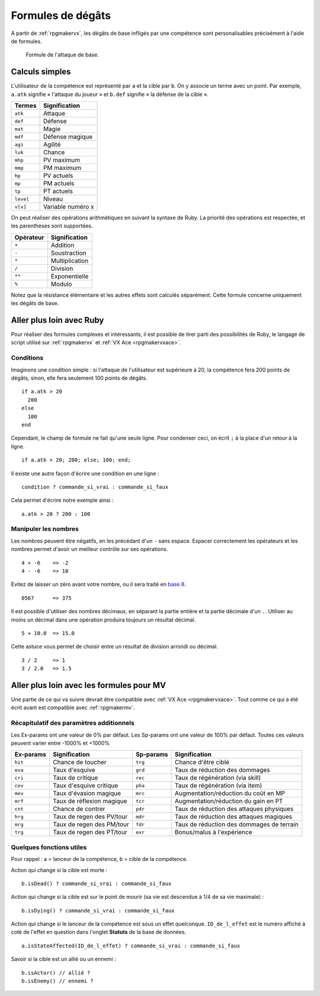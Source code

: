 .. meta::
   :description: Personnalisez les compétences de votre jeu RPG Maker. Découvrez toutes les commandes disponibles, et réalisez des formules complexes en un clin d'œil.

Formules de dégâts
==================

A partir de :ref:`rpgmakervx`, les dégâts de base infligés par une compétence sont personalisables précisément à l'aide de formules.

.. figure:: https://i.imgur.com/UTvfvGj.png
   :alt: Formule

   Formule de l'attaque de base.

Calculs simples
---------------

L'utilisateur de la compétence est représenté par ``a`` et la cible par ``b``. On y associe un terme avec un point. Par exemple, ``a.atk`` signifie « l'attaque du joueur » et ``b.def`` signifie « la défense de la cible ».

+-----------+-------------------+
| Termes    | Signification     |
+===========+===================+
| ``atk``   | Attaque           |
+-----------+-------------------+
| ``def``   | Défense           |
+-----------+-------------------+
| ``mat``   | Magie             |
+-----------+-------------------+
| ``mdf``   | Défense magique   |
+-----------+-------------------+
| ``agi``   | Agilité           |
+-----------+-------------------+
| ``luk``   | Chance            |
+-----------+-------------------+
| ``mhp``   | PV maximum        |
+-----------+-------------------+
| ``mmp``   | PM maximum        |
+-----------+-------------------+
| ``hp``    | PV actuels        |
+-----------+-------------------+
| ``mp``    | PM actuels        |
+-----------+-------------------+
| ``tp``    | PT actuels        |
+-----------+-------------------+
| ``level`` | Niveau            |
+-----------+-------------------+
| ``v[x]``  | Variable numéro x |
+-----------+-------------------+

On peut réaliser des opérations arithmétiques en suivant la syntaxe de Ruby. La priorité des opérations est respectée, et les parenthèses sont supportées.

+-----------+----------------+
| Opérateur | Signification  |
+===========+================+
| ``+``     | Addition       |
+-----------+----------------+
| ``-``     | Soustraction   |
+-----------+----------------+
| ``*``     | Multiplication |
+-----------+----------------+
| ``/``     | Division       |
+-----------+----------------+
| ``**``    | Exponentielle  |
+-----------+----------------+
| ``%``     | Modulo         |
+-----------+----------------+

Notez que la résistance élémentaire et les autres effets sont calculés séparément. Cette formule concerne uniquement les dégâts de base.

Aller plus loin avec Ruby
-------------------------

Pour réaliser des formules complexes et intéressants, il est possible de tirer parti des possibilités de Ruby, le langage de script utilisé sur :ref:`rpgmakervx` et :ref:`VX Ace <rpgmakervxace>`.

Conditions
~~~~~~~~~~

Imaginons une condition simple : si l'attaque de l'utilisateur est supérieure à 20, la compétence fera 200 points de dégâts, sinon, elle fera seulement 100 points de dégâts.

::

    if a.atk > 20
      200
    else
      100
    end

Cependant, le champ de formule ne fait qu'une seule ligne. Pour condenser ceci, on écrit ``;`` à la place d'un retour à la ligne.

::

    if a.atk > 20; 200; else; 100; end;

Il existe une autre façon d'écrire une condition en une ligne ::

    condition ? commande_si_vrai : commande_si_faux

Cela permet d'écrire notre exemple ainsi ::

    a.atk > 20 ? 200 : 100

Manipuler les nombres
~~~~~~~~~~~~~~~~~~~~~

.. highlight:: ruby

Les nombres peuvent être négatifs, en les précédant d'un ``-`` sans espace. Espacer correctement les opérateurs et les nombres permet d'avoir un meilleur contrôle sur ses opérations.

::

    4 + -6    => -2
    4 - -6    => 10

Evitez de laisser un zéro avant votre nombre, ou il sera traité en `base 8 <https://fr.wikipedia.org/wiki/Syst%C3%A8me_octal>`__.

::

    0567      => 375

Il est possible d'utiliser des nombres décimaux, en séparant la partie entière et la partie décimale d'un ``.``. Utiliser au moins un décimal dans une opération produira toujours un résultat décimal.

::

    5 + 10.0  => 15.0

Cette astuce vous permet de choisir entre un résultat de division arrondi ou décimal.

::

    3 / 2     => 1
    3 / 2.0   => 1.5

Aller plus loin avec les formules pour MV
-----------------------------------------

Une partie de ce qui va suivre devrait être compatible avec :ref:`VX Ace <rpgmakervxace>`. Tout comme ce qui a été écrit avant est compatible avec :ref:`rpgmakermv`.

Récapitulatif des paramètres additionnels
~~~~~~~~~~~~~~~~~~~~~~~~~~~~~~~~~~~~~~~~~

Les Ex-params ont une valeur de 0% par défaut. Les Sp-params ont une valeur de 100% par défaut. Toutes ces valeurs peuvent varier entre -1000% et +1000%

+-----------+---------------------------+-----------+-------------------------------------------+
| Ex-params | Signification             | Sp-params | Signification                             |
+===========+===========================+===========+===========================================+
| ``hit``   | Chance de toucher         | ``trg``   | Chance d'être ciblé                       |
+-----------+---------------------------+-----------+-------------------------------------------+
| ``eva``   | Taux d'esquive            | ``grd``   | Taux de réduction des dommages            |
+-----------+---------------------------+-----------+-------------------------------------------+
| ``cri``   | Taux de critique          | ``rec``   | Taux de régénération (via skill)          |
+-----------+---------------------------+-----------+-------------------------------------------+
| ``cev``   | Taux d'esquive critique   | ``pha``   | Taux de régénération (via item)           |
+-----------+---------------------------+-----------+-------------------------------------------+
| ``mev``   | Taux d'évasion magique    | ``mrc``   | Augmentation/réduction du coût en MP      |
+-----------+---------------------------+-----------+-------------------------------------------+
| ``mrf``   | Taux de réflexion magique | ``tcr``   | Augmentation/réduction du gain en PT      |
+-----------+---------------------------+-----------+-------------------------------------------+
| ``cnt``   | Chance de contrer         | ``pdr``   | Taux de réduction des attaques physiques  |
+-----------+---------------------------+-----------+-------------------------------------------+
| ``hrg``   | Taux de regen des PV/tour | ``mdr``   | Taux de réduction des attaques magiques   |
+-----------+---------------------------+-----------+-------------------------------------------+
| ``mrg``   | Taux de regen des PM/tour | ``fdr``   | Taux de réduction des dommages de terrain |
+-----------+---------------------------+-----------+-------------------------------------------+
| ``trg``   | Taux de regen des PT/tour | ``exr``   | Bonus/malus à l'expérience                |
+-----------+---------------------------+-----------+-------------------------------------------+

Quelques fonctions utiles
~~~~~~~~~~~~~~~~~~~~~~~~~

.. highlight:: javascript

Pour rappel : a = lanceur de la compétence, b = cible de la compétence.

Action qui change si la cible est morte ::

    b.isDead() ? commande_si_vrai : commande_si_faux

Action qui change si la cible est sur le point de mourir (sa vie est descendue à 1/4 de sa vie maximale) ::

   b.isDying() ? commande_si_vrai : commande_si_faux

Action qui change si le lanceur de la compétence est sous un effet quelconque. ``ID_de_l_effet`` est le numéro affiché à coté de l'effet en question dans l'onglet **Statuts** de la base de données.

::

   a.isStateAffected(ID_de_l_effet) ? commande_si_vrai : commande_si_faux

Savoir si la cible est un allié ou un ennemi ::
   
   b.isActor() // allié ?
   b.isEnemy() // ennemi ?
